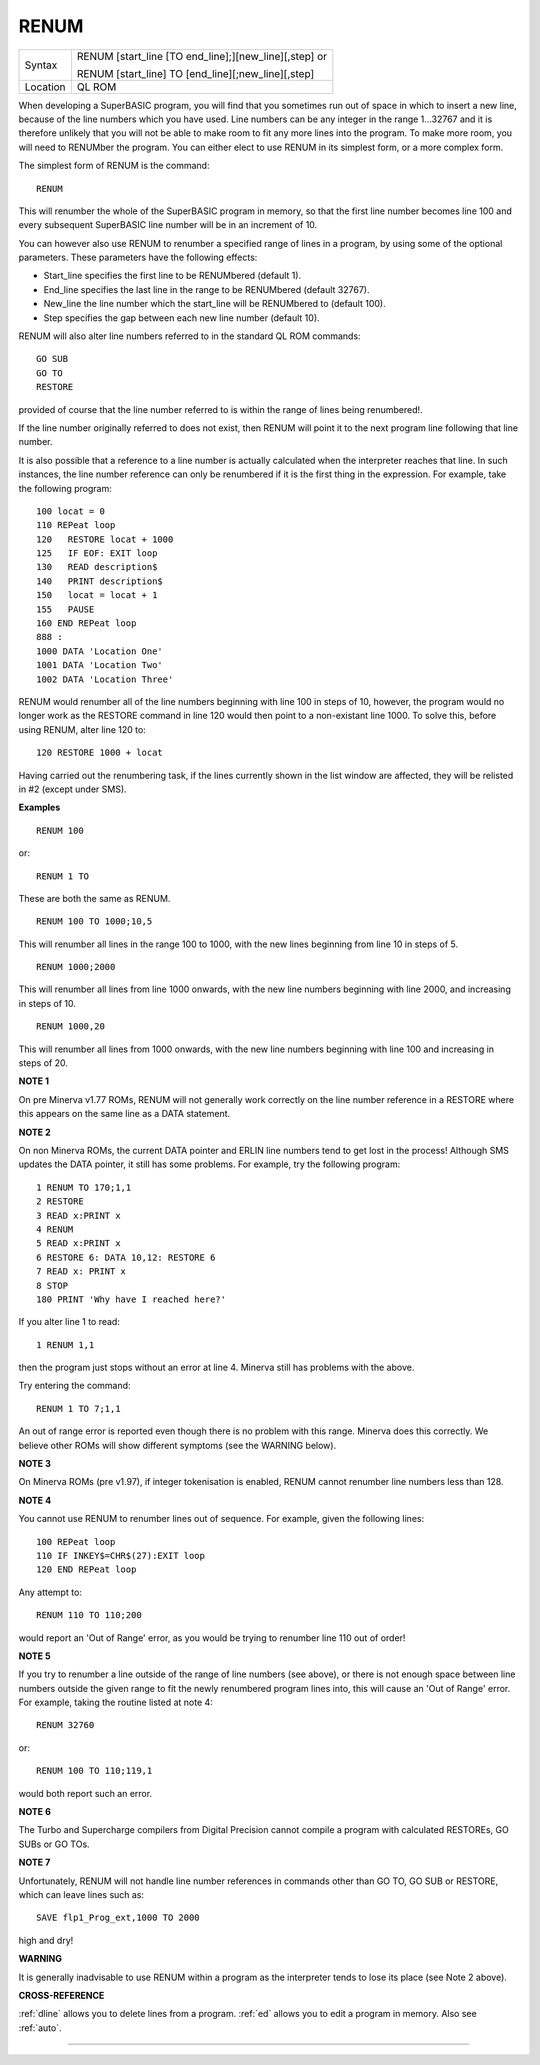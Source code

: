 ..  _renum:

RENUM
=====

+----------+------------------------------------------------------------------+
| Syntax   | RENUM [start\_line [TO end\_line];][new\_line][,step] or         |
|          |                                                                  |
|          | RENUM [start\_line] TO [end\_line][;new\_line][,step]            |
+----------+------------------------------------------------------------------+
| Location | QL ROM                                                           |
+----------+------------------------------------------------------------------+

When developing a SuperBASIC program, you will find that you sometimes
run out of space in which to insert a new line, because of the line
numbers which you have used. Line numbers can be any integer in the
range 1...32767 and it is therefore unlikely that you will not be able
to make room to fit any more lines into the program. To make more room,
you will need to RENUMber the program. You can either elect to use RENUM
in its simplest form, or a more complex form.

The simplest form of RENUM is the command::

    RENUM

This will renumber the whole of the SuperBASIC program in memory, so
that the first line number becomes line 100 and every subsequent
SuperBASIC line number will be in an increment of 10.

You can however
also use RENUM to renumber a specified range of lines in a program, by
using some of the optional parameters. These parameters have the
following effects:

- Start\_line specifies the first line to be RENUMbered (default 1).
- End\_line specifies the last line in the range to be RENUMbered (default 32767).
- New\_line the line number which the start\_line will be RENUMbered to (default 100).
- Step specifies the gap between each new line number (default 10).

RENUM will also alter line
numbers referred to in the standard QL ROM commands::

    GO SUB
    GO TO
    RESTORE

provided of course that the line number referred to is within the
range of lines being renumbered!.

If the line number originally
referred to does not exist, then RENUM will point it to the next program
line following that line number.

It is also possible that a reference to
a line number is actually calculated when the interpreter reaches that
line. In such instances, the line number reference can only be
renumbered if it is the first thing in the expression. For example, take
the following program::

    100 locat = 0
    110 REPeat loop
    120   RESTORE locat + 1000
    125   IF EOF: EXIT loop
    130   READ description$
    140   PRINT description$
    150   locat = locat + 1
    155   PAUSE
    160 END REPeat loop
    888 :
    1000 DATA 'Location One'
    1001 DATA 'Location Two'
    1002 DATA 'Location Three'

RENUM would renumber all of the line numbers beginning with line 100 in
steps of 10, however, the program would no longer work as the RESTORE
command in line 120 would then point to a non-existant line 1000. To
solve this, before using RENUM, alter line 120 to::

    120 RESTORE 1000 + locat

Having carried out the renumbering task, if the lines currently shown
in the list window are affected, they will be relisted in #2 (except
under SMS).

**Examples**

::

    RENUM 100

or::

    RENUM 1 TO

These are both the same as RENUM.


::

    RENUM 100 TO 1000;10,5

This will renumber all lines in the range 100 to 1000, with the new
lines beginning from line 10 in steps of 5.

::

    RENUM 1000;2000

This will renumber all lines from line 1000 onwards, with the new line
numbers beginning with line 2000, and increasing in steps of 10.

::

    RENUM 1000,20

This will renumber all lines from 1000 onwards, with the new line
numbers beginning with line 100 and increasing in steps of 20.

**NOTE 1**

On pre Minerva v1.77 ROMs, RENUM will not generally work correctly on
the line number reference in a RESTORE where this appears on the same
line as a DATA statement.

**NOTE 2**

On non Minerva ROMs, the current DATA pointer and ERLIN line numbers
tend to get lost in the process! Although SMS updates the DATA pointer,
it still has some problems. For example, try the following program::

    1 RENUM TO 170;1,1
    2 RESTORE
    3 READ x:PRINT x
    4 RENUM
    5 READ x:PRINT x
    6 RESTORE 6: DATA 10,12: RESTORE 6
    7 READ x: PRINT x
    8 STOP
    180 PRINT 'Why have I reached here?'

If you alter line 1 to read::

    1 RENUM 1,1

then the program just stops without an error at line 4. Minerva still
has problems with the above.

Try entering the command::

    RENUM 1 TO 7;1,1

An out of range error is reported even though there is no problem with
this range. Minerva does this correctly. We believe other ROMs will show
different symptoms (see the WARNING below).

**NOTE 3**

On Minerva ROMs (pre v1.97), if integer tokenisation is enabled, RENUM
cannot renumber line numbers less than 128.

**NOTE 4**

You cannot use RENUM to renumber lines out of sequence. For example,
given the following lines::

    100 REPeat loop
    110 IF INKEY$=CHR$(27):EXIT loop
    120 END REPeat loop

Any attempt to::

    RENUM 110 TO 110;200

would report an 'Out of Range' error, as you would be trying to renumber line 110 out of order!

**NOTE 5**

If you try to renumber a line outside of the range of line numbers (see
above), or there is not enough space between line numbers outside the
given range to fit the newly renumbered program lines into, this will
cause an 'Out of Range' error. For example, taking the routine listed at
note 4::

    RENUM 32760

or::

    RENUM 100 TO 110;119,1

would both report such an error.

**NOTE 6**

The Turbo and Supercharge compilers from Digital Precision cannot
compile a program with calculated RESTOREs, GO SUBs or GO TOs.

**NOTE 7**

Unfortunately, RENUM will not handle line number references in commands
other than GO TO, GO SUB or RESTORE, which can leave lines such as::

    SAVE flp1_Prog_ext,1000 TO 2000

high and dry!

**WARNING**

It is generally inadvisable to use RENUM within a program as the
interpreter tends to lose its place (see Note 2 above).

**CROSS-REFERENCE**

:ref:`dline` allows you to delete lines from a
program. :ref:`ed` allows you to edit a program in
memory. Also see :ref:`auto`.

--------------


